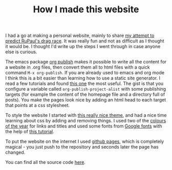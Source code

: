 #+TITLE: How I made this website
#+OPTIONS: author:nil Date:nil toc:nil

I had a go at making a personal website, mainly to share [[file:drag_race.html][my attempt to predict
RuPaul's drag race]]. It was really fun and not as difficult as I thought it
would be. I thought I'd write up the steps I went through in case anyone else
is curious.

The emacs package [[https://orgmode.org/manual/Publishing.html][org publish]] makes it possible to write all the content for a
website in .org files, then convert them all to html files with a quick command
~M-x org-publish~. If you are already used to emacs and org mode I think this
is a bit easier than learning how to use a static site generator. I read a few
tutorials and found [[https://orgmode.org/worg/org-tutorials/org-publish-html-tutorial.html][this one]] the most useful. The gist is that you configure a
variable called ~org-publish-project-alist~ with some publishing targets (for
example the content of the homepage file and a directory full of posts). You
make the pages look nice by adding an html head to each target that points at a
css stylesheet.

To style the website I started with [[https://gongzhitaao.org/orgcss/][this really nice theme]], and had a nice time
learning about css by adding and removing things. I used two of the [[https://www.pantone.com/color-intelligence/color-of-the-year/color-of-the-year-2019-palette-exploration][colours of
the year]] for links and titles and used some fonts from [[https://fonts.google.com/][Google fonts]] with the
help of [[https://developers.google.com/fonts/docs/getting_started][this tutorial]].

To put the website on the internet I used [[https://pages.github.com/][github pages]], which is completely
magical - you just push to the repository and seconds later the page has
changed.

You can find all the source code [[https://github.com/teddygroves/teddygroves.github.io/][here]].
